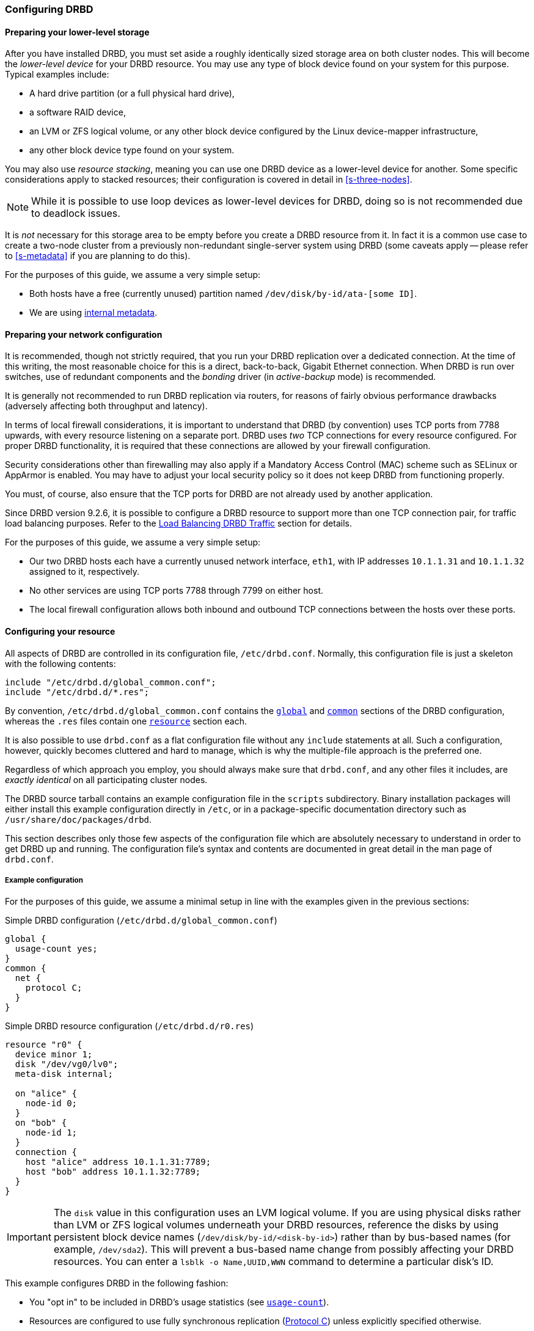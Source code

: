 [[ch-configure]]
=== Configuring DRBD

[[s-prepare-storage]]
==== Preparing your lower-level storage

After you have installed DRBD, you must set aside a roughly
identically sized storage area on both cluster nodes. This will
become the _lower-level device_ for your DRBD
resource. You may use any type of block device found on your
system for this purpose. Typical examples include:

* A hard drive partition (or a full physical hard drive),

* a software RAID device,

* an LVM or ZFS logical volume, or any other block device configured by the
  Linux device-mapper infrastructure,

* any other block device type found on your system.

You may also use _resource stacking_, meaning you can use one DRBD
device as a lower-level device for another. Some specific
considerations apply to stacked resources; their configuration is
covered in detail in <<s-three-nodes>>.

NOTE: While it is possible to use loop devices as lower-level devices
for DRBD, doing so is not recommended due to deadlock issues.

It is _not_ necessary for this storage area to be empty before you
create a DRBD resource from it. In fact it is a common use case to
create a two-node cluster from a previously non-redundant
single-server system using DRBD (some caveats apply -- please refer to
<<s-metadata>> if you are planning to do this).

For the purposes of this guide, we assume a very simple setup:

* Both hosts have a free (currently unused) partition named
  `/dev/disk/by-id/ata-[some ID]`.

* We are using <<s-internal-meta-data,internal metadata>>.

[[s-prepare-network]]
==== Preparing your network configuration

It is recommended, though not strictly required, that you run your
DRBD replication over a dedicated connection. At the time of this
writing, the most reasonable choice for this is a direct,
back-to-back, Gigabit Ethernet connection. When DRBD is run
over switches, use of redundant components and the _bonding_ driver
(in _active-backup_ mode) is recommended.

It is generally not recommended to run DRBD replication via routers,
for reasons of fairly obvious performance drawbacks (adversely
affecting both throughput and latency).

In terms of local firewall considerations, it is important to
understand that DRBD (by convention) uses TCP ports from 7788 upwards,
with every resource listening on a separate port. DRBD uses _two_
TCP connections for every resource configured. For proper DRBD
functionality, it is required that these connections are allowed by
your firewall configuration.

Security considerations other than firewalling may also apply if a
Mandatory Access Control (MAC) scheme such as SELinux or AppArmor is
enabled. You may have to adjust your local security policy so it does
not keep DRBD from functioning properly.

You must, of course, also ensure that the TCP ports
for DRBD are not already used by another application.

Since DRBD version 9.2.6, it is possible to configure a DRBD resource to support more
than one TCP connection pair, for traffic load balancing purposes. Refer to the
<<s-tcp-load-balancing>> section for details.

For the purposes of this guide, we assume a
very simple setup:

* Our two DRBD hosts each have a currently unused network interface,
  `eth1`, with IP addresses `10.1.1.31` and `10.1.1.32` assigned to it,
  respectively.

* No other services are using TCP ports 7788 through 7799 on either
  host.

* The local firewall configuration allows both inbound and outbound
  TCP connections between the hosts over these ports.


[[s-configure-resource]]
==== Configuring your resource

All aspects of DRBD are controlled in its configuration file,
`/etc/drbd.conf`. Normally, this configuration file is just a skeleton
with the following contents:

----
include "/etc/drbd.d/global_common.conf";
include "/etc/drbd.d/*.res";
----

By convention, `/etc/drbd.d/global_common.conf` contains the
<<s-drbdconf-global,`global`>> and <<s-drbdconf-common,`common`>>
sections of the DRBD configuration, whereas the `.res` files contain
one <<s-drbdconf-resource,`resource`>> section each.

It is also possible to use `drbd.conf` as a flat configuration file
without any `include` statements at all. Such a configuration,
however, quickly becomes cluttered and hard to manage, which is why
the multiple-file approach is the preferred one.

Regardless of which approach you employ, you should always make sure
that `drbd.conf`, and any other files it includes, are _exactly
identical_ on all participating cluster nodes.

The DRBD source tarball contains an example configuration file in the
`scripts` subdirectory. Binary installation packages will either
install this example configuration directly in `/etc`, or in a
package-specific documentation directory such as
`/usr/share/doc/packages/drbd`.

This section describes only those few aspects of the configuration
file which are absolutely necessary to understand in order to get DRBD
up and running. The configuration file's syntax and contents are
documented in great detail in the man page of `drbd.conf`.


[[s-drbdconf-example]]
===== Example configuration

For the purposes of this guide, we assume a
minimal setup in line with the examples given in the
previous sections:

.Simple DRBD configuration (`/etc/drbd.d/global_common.conf`)
----
global {
  usage-count yes;
}
common {
  net {
    protocol C;
  }
}
----

.Simple DRBD resource configuration (`/etc/drbd.d/r0.res`)
----
resource "r0" {
  device minor 1;
  disk "/dev/vg0/lv0";
  meta-disk internal;

  on "alice" {
    node-id 0;
  }
  on "bob" {
    node-id 1;
  }
  connection {
    host "alice" address 10.1.1.31:7789;
    host "bob" address 10.1.1.32:7789;
  }
}
----

IMPORTANT: The `disk` value in this configuration uses an LVM logical volume. If you are using
physical disks rather than LVM or ZFS logical volumes underneath your DRBD resources, reference
the disks by using persistent block device names (`/dev/disk/by-id/<disk-by-id>`) rather than by
bus-based names (for example, `/dev/sda2`). This will prevent a bus-based name change from
possibly affecting your DRBD resources. You can enter a `lsblk -o Name,UUID,WWN` command to
determine a particular disk's ID.

This example configures DRBD in the following fashion:

* You "opt in" to be included in DRBD's usage statistics (see
  <<fp-usage-count>>).

* Resources are configured to use fully synchronous replication
  (<<s-replication-protocols,Protocol C>>) unless explicitly specified
  otherwise.

* Your cluster consists of two nodes, 'alice' and 'bob'.

* You have a resource arbitrarily named `r0` which uses an LVM logical volume, `/dev/vg0/lv0`, as
  the lower-level device, and is configured with
  <<s-internal-meta-data,internal metadata>>.

* The resource uses TCP port 7789 for its network connections, and
  binds to the IP addresses 10.1.1.31 and 10.1.1.32, respectively.

* The configuration above implicitly creates one volume in the resource, numbered zero (`0`).

The next example explicitly configures multiple volumes in one resource. Assume that the same
LVM volume group, `vg0`, exists on each node and contains the specified logical volumes for each
node. By specifying a different logical volume for the `disk` value within the `volume 1`
configuration for node `bob`, you override the `volume 1` value specified in the
<<s-drbdconf-common,common configuration section>>: `/dev/vg0/lv2` rather than `/dev/vg0/lv1`.

.Multi-volume DRBD resource configuration (`/etc/drbd.d/r0.res`)
----
resource "r0" {
  volume 0 {
    device minor 1;
    disk "/dev/vg0/lv0";
    meta-disk internal;
  }
  volume 1 {
    device minor 2;
    disk "/dev/vg0/lv1";
    meta-disk internal;
  }
  on "alice" {
    node-id 0;
  }
  on "bob" {
    node-id 1;
    volume 1 {
      disk "/dev/vg0/lv2";
    }
  }
  connection {
    host "alice" address 10.1.1.31:7789;
    host "bob" address 10.1.1.32:7789;
  }
}
----

* Host sections ('on' keyword) inherit _volume_ sections from the resource
  level. They may contain _volume_ themselves, these values have precedence
  over inherited values.

NOTE: Volumes may also be added to existing resources on the fly. For
an example see <<s-lvm-add-pv>>.

For compatibility with older releases of DRBD it supports also drbd-8.4
like configuration files.

.An old(8.4) style configuration file
----
resource r0 {
  on alice {
    device    /dev/drbd1;
    disk      /dev/vg0/lv0;
    meta-disk internal;
    address 10.1.1.31:7789;
  }
  on bob {
    device    /dev/drbd1;
    disk      /dev/vg0/lv0;
    meta-disk internal;
    address   10.1.1.32:7789;
  }
----

* Strings that do not contain keywords might be given without
  double quotes `"`.

* In the old (8.4) version, the way to specify the device was by using a string
  that specified the name of the resulting `/dev/drbd__X__` device file.

* Two node configurations get node numbers assigned by drbdadm.

* A pure two node configuration gets an implicit connection.

[[s-drbdconf-global]]
===== The `global` section

This section is allowed only once in the configuration. It is normally
in the `/etc/drbd.d/global_common.conf` file. In a single-file
configuration, it should go to the very top of the configuration
file. Of the few options available in this section, only one is of
relevance to most users:

[[fp-usage-count]]
.`usage-count`
The DRBD project keeps statistics about the usage of various DRBD
versions. This is done by contacting an HTTP server every time a new
DRBD version is installed on a system. This can be disabled by setting
`usage-count no;`. The default is `usage-count ask;` which will
prompt you every time you upgrade DRBD.

DRBD's usage statistics are, of course, publicly available: see
http://usage.drbd.org.


[[s-drbdconf-common]]
===== The `common` section

This section provides a shorthand method to define configuration
settings inherited by every resource. It is normally found in
`/etc/drbd.d/global_common.conf`. You may define any option you can
also define on a per-resource basis.

Including a `common` section is not strictly required, but strongly
recommended if you are using more than one resource. Otherwise, the
configuration quickly becomes convoluted by repeatedly-used options.

In the example above, we included `net { protocol C; }` in the
`common` section, so every resource configured (including `r0`)
inherits this option unless it has another `protocol` option
configured explicitly. For other synchronization protocols available,
see <<s-replication-protocols>>.

[[s-drbdconf-resource]]
===== The `resource` sections

A per-resource configuration file is usually named
`/etc/drbd.d/__resource__.res`. Any DRBD resource you define must be
named by specifying a resource name in the configuration. The convention
is to use only letters, digits, and the underscore; while it is technically
possible to use other characters as well, you won't like the result if you ever
need the more specific `__resource__:___peer__/__volume__` syntax.

Every resource configuration must also have at least two `on _host_` sub-sections,
one for every cluster node. All other configuration settings are
either inherited from the `common` section (if it exists), or derived
from DRBD's default settings.

In addition, options with equal values on all hosts
can be specified directly in the `resource` section. Thus, we can
further condense our example configuration as follows:

----
resource "r0" {
  device minor 1;
  disk "/dev/vg0/lv0";
  meta-disk internal;
  on "alice" {
    address   10.1.1.31:7789;
  }
  on "bob" {
    address   10.1.1.32:7789;
  }
}
----

[[s-drbdconf-conns]]
==== Defining network connections

Currently the communication links in DRBD 9 must build a full mesh, i.e. in
every resource every node must have a direct connection to every other node
(excluding itself, of course).

For the simple case of two hosts `drbdadm` will insert the (single) network
connection by itself, for ease of use and backwards compatibility.

The net effect of this is a quadratic number of network connections over hosts. For the
"traditional" two nodes one connection is needed; for three hosts there are three node pairs;
for four, six pairs; 5 hosts: 10 connections, and so on. For (the current) maximum of 16 nodes
there will be 120 host pairs to connect.

[[eq-connection-mesh]]
.Number of connections for _N_ hosts
image::images/connection-mesh.svg[]

An example configuration file for three hosts would be this:

----
resource r0 {
  device    minor 1;
  disk      "/dev/vg0/lv0";
  meta-disk internal;
  on alice {
    address   10.1.1.31:7000;
    node-id   0;
  }
  on bob {
    address   10.1.1.32:7000;
    node-id   1;
  }
  on charlie {
    address   10.1.1.33:7000;
    node-id   2;
  }
  connection-mesh {
    hosts alice bob charlie;
  }
}
----

If have enough network cards in your servers, you can create direct
cross-over links between server pairs.
A single four-port ethernet card allows you to have a single management interface,
and to connect three other servers, to get a full mesh for four cluster nodes.

In this case you can specify a different IP address to use the direct link:

----
resource r0 {
  ...
  connection {
    host alice   address 10.1.2.1:7010;
    host bob     address 10.1.2.2:7001;
  }
  connection {
    host alice   address 10.1.3.1:7020;
    host charlie address 10.1.3.2:7002;
  }
  connection {
    host bob     address 10.1.4.1:7021;
    host charlie address 10.1.4.2:7012;
  }
}
----

For easier maintenance and debugging, it’s recommended that you have different ports for each
endpoint. This will allow you to more easily associate packets to an endpoint when doing a
`tcpdump`. The examples below will still be using two servers only; please see
<<s-4node-example>> for a four-node example.

[[s-configuring-multiple-paths]]
==== Configuring multiple paths
DRBD allows configuring multiple paths per connection, by introducing
multiple path sections in a connection. Please see the following example:

----
resource <resource> {
  ...
  connection {
    path {
      host alpha address 192.168.41.1:7900;
      host bravo address 192.168.41.2:7900;
    }
    path {
      host alpha address 192.168.42.1:7900;
      host bravo address 192.168.42.2:7900;
    }
  }
  ...
}
----

Obviously the two endpoint hostnames need to be equal in all paths of
a connection. Paths may be on different IPs (potentially different NICs)
or may only be on different ports.

The TCP transport uses one path at a time, unless you have configured load balancing (refer to
<<s-tcp-load-balancing>>). If the backing TCP connections get dropped, or show timeouts, the TCP
transport implementation tries to establish a connection over the next path. It goes over all
paths in a round-robin fashion until a connection gets established.

The RDMA transport uses all paths of a connection concurrently and it
balances the network traffic between the paths evenly.

[[s-configuring-transports]]
==== Configuring transport implementations
DRBD supports multiple network transports. A transport implementation can be
configured for each connection of a resource.

[[s-tcp_ip]]
===== TCP/IP

TCP is the default transport for DRBD replication traffic. Each DRBD resource connection where
the `transport` option is not specified in the resource configuration will use the TCP
transport.

----
resource <resource> {
  net {
    transport "tcp";
  }
  ...
}
----

You can configure the `tcp` transport with the following options, by specifying them in the
`net` section of a resource configuration: `sndbuf-size`, `rcvbuf-size`, `connect-int`,
`socket-check-timeout`, `ping-timeout`, `timeout`, `load-balance-paths`, and `tls`. Refer to
`man drbd.conf-9.0` for more details about each option.

[[s-tcp-load-balancing]]
====== Load Balancing DRBD Traffic

IMPORTANT: It is not possible at this time to use the DRBD TCP load balancing *and* TLS traffic
encryption features concurrently on the same resource.

By default, the TCP transport establishes a connection path between DRBD resource peers
serially, that is, one at a time. Since DRBD version 9.2.6, by setting the option
`load-balance-paths` to `yes`, you can enable the transport to establish all paths in parallel.
Also, when load balancing is configured, the transport will always send replicated traffic into
the path with the shortest send queue. Data can arrive out of order on the receiving side when
multiple paths are established. The DRBD transport implementation takes care of sorting the
received data packets and provides the data to the DRBD core in the original sending order.

IMPORTANT: Using the load balancing feature also requires a `drbd-utils` version 9.26.0 or
later. If you have an earlier version of `drbd-utils` installed, you might get "bad parser"
error messages when trying to run `drbdadm` commands against resources for which you have
configured load balancing.

An example configuration with load balancing configured for a DRBD resource named `drbd-lb-0`,
is as follows:

.`drbd-lb-0.res`
----
resource "drbd-lb-0"
{
[...]
    net
    {
        load-balance-paths      yes;
        [...]
    }

    on "node-0"
    {
        volume 0
        {
        [...]
        }
        node-id    0;
    }

    on "node-1"
    {
        volume 0
        {
        [...]
        }
        node-id    1;
    }

    on "node-2"
    {
        volume 0
        {
        [...]
        }
        node-id    2;
    }

    connection
    {
        path
        {
            host "node-0" address ipv4 192.168.220.60:7900;
            host "node-1" address ipv4 192.168.220.61:7900;
        }
        path
        {
            host "node-0" address ipv4 192.168.221.60:7900;
            host "node-1" address ipv4 192.168.221.61:7900;
        }
    }

    connection
    {
        path
        {
            host "node-0" address ipv4 192.168.220.60:7900;
            host "node-2" address ipv4 192.168.220.62:7900;
        }
        path
        {
            host "node-0" address ipv4 192.168.221.60:7900;
            host "node-2" address ipv4 192.168.221.62:7900;
        }
    }
        connection
    {
        path
        {
            host "node-1" address ipv4 192.168.220.61:7900;
            host "node-2" address ipv4 192.168.220.62:7900;
        }
        path
        {
            host "node-1" address ipv4 192.168.221.61:7900;
            host "node-2" address ipv4 192.168.221.62:7900;
        }
    }
}
----

NOTE: While the above configuration shows three DRBD connection paths, only two are necessary in
a three-node cluster. For example, if the above configuration was on node `node-0`, the
connection between `node-1` and `node-2` would be unnecessary in the configuration. On
`node-1`, the connection between `node-0` and `node-2` would be unnecessary, and so on,
for the configuration on `node-2`. Nevertheless, it can be helpful to have all possible
connections in your resource configuration. This way, you can use a single configuration file on
all the nodes in your cluster without having to edit and customize the configuration on each
node.

[[s-tcp_ip-tls]]
====== Securing DRBD Connections with TLS

IMPORTANT: It is not possible at this time to use the DRBD TCP load balancing *and* TLS traffic
encryption features concurrently on the same resource.

You can enable authenticated and encrypted DRBD connections via the `tcp` transport by adding
the `tls` net option to a DRBD resource configuration file.

----
resource <resource> {
  net {
    tls yes;
  }
  ...
}
----

DRBD will temporarily pass the sockets to a user space utility (`tlshd`, part of the
`ktls-utils` package) when establishing connections. `tlshd` will use the keys configured in
`/etc/tlshd.conf` to set up authentication and encryption.

./etc/tlshd.conf
----
[authenticate.client]
x509.certificate=/etc/tlshd.d/tls.crt
x509.private_key=/etc/tlshd.d/tls.key
x509.truststore=/etc/tlshd.d/ca.crt

[authenticate.server]
x509.certificate=/etc/tlshd.d/tls.crt
x509.private_key=/etc/tlshd.d/tls.key
x509.truststore=/etc/tlshd.d/ca.crt
----

[[s-rdma]]
===== RDMA

You can configure DRBD resource replication traffic to use RDMA rather than TCP as a transport
type by specifying it explicitly in a DRBD resource configuration.

----
resource <resource> {
  net {
    transport "rdma";
  }
  ...
}
----

You can configure the `rdma` transport with the following options, by specifying them in the
`net` section of the resource configuration: `sndbuf-size`, `rcvbuf-size`, `max_buffers`,
`connect-int`, `socket-check-timeout`, `ping-timeout`, `timeout`. Refer to `man drbd.conf-9.0`
for more details about each option.

The `rdma` transport is a zero-copy-receive transport. One implication of that is that the
`max_buffers` configuration option must be set to a value big enough to hold all `rcvbuf-size`.

TIP: `rcvbuf-size` is configured in bytes, while `max_buffers` is configured in pages. For
optimal performance `max_buffers` should be big enough to hold all of `rcvbuf-size` and the
amount of data that might be in transit to the back-end device at any point in time.

IMPORTANT: In case you are using InfiniBand host channel adapters (HCAs) with the `rdma`
transport, you also need to configure IP over InfiniBand (IPoIB). The IP address is not used for
data transfer, but it is used to find the right adapters and ports while establishing the
connection.

WARNING: The configuration options `sndbuf-size` and `rcvbuf-size` are only considered at the
time a connection is established. While you can change their values when the connection is
established, your changes will only take effect when the connection is re-established.

[[s-performance_considerations_for_rdma]]
===== Performance considerations for RDMA

By looking at the pseudo file _/sys/kernel/debug/drbd/<resource>/connections/<peer>/transport_,
the counts of available receive descriptors (rx_desc) and transmit descriptors (tx_desc)
can be monitored. If one of the descriptor kinds becomes depleted you should increase
`sndbuf-size` or `rcvbuf-size`.

[[s-first-time-up]]
==== Enabling your resource for the first time

After you have completed initial resource configuration as outlined in
the previous sections, you can bring up your resource.

Each of the following steps must be completed on both nodes.

Please note that with our example config snippets (`resource r0 { ... }`), `<resource>` would be
`r0`.

.Create device metadata
This step must be completed only on initial device
creation. It initializes DRBD's metadata:

----
# drbdadm create-md <resource>
v09 Magic number not found
Writing meta data...
initialising activity log
NOT initializing bitmap
New drbd meta data block successfully created.
----

NOTE: The number of bitmap slots that are allocated in the meta-data
depends on the number of hosts for this resource; per default the hosts in the
resource configuration are counted.
If all hosts are specified _before_ creating the meta-data, this will "just work";
adding bitmap slots for further nodes is possible later, but incurs some manual work.

.Enable the resource
This step associates the resource with its backing device (or devices,
in case of a multi-volume resource), sets replication parameters, and
connects the resource to its peer:
----
# drbdadm up <resource>
----

.Observe the status via `drbdadm status`
The status command output
should now contain information similar to the following:

----
# drbdadm status r0
r0 role:Secondary
  disk:Inconsistent
  bob role:Secondary
    disk:Inconsistent
----

NOTE: The _Inconsistent/Inconsistent_ disk state is expected at this
point.

By now, DRBD has successfully allocated both disk and network
resources and is ready for operation. What it does not know yet is
which of your nodes should be used as the source of the initial device
synchronization.

[[s-initial-full-sync]]
==== The initial device synchronization

There are two more steps required for DRBD to become fully
operational:

.Select an initial sync source
If you are dealing with newly-initialized, empty disks, this choice is
entirely arbitrary. If one of your nodes already has valuable data
that you need to preserve, however, _it is of crucial importance_ that
you select that node as your synchronization source. If you do
initial device synchronization in the wrong direction, you will lose
that data. Exercise caution.

.Start the initial full synchronization
This step must be performed on only one node, only on initial resource
configuration, and only on the node you selected as the
synchronization source. To perform this step, issue this command:

----
# drbdadm primary --force <resource>
----

After issuing this command, the initial full synchronization will
commence. You will be able to monitor its progress via
`drbdadm status`. It may take some time depending on the size of the
device.

By now, your DRBD device is fully operational, even before the initial
synchronization has completed (albeit with slightly reduced
performance). If you started with empty disks you may now already
create a filesystem on the device, use it as
a raw block device, mount it, and perform any other operation you
would with an accessible block device.

You will now probably want to continue with <<p-work>>, which
describes common administrative tasks to perform on your resource.

[[s-skip-initial-resync]]
==== Skipping initial resynchronization

If (and only if) you are starting DRBD resources from scratch (with
no valuable data on them) you can use following command sequence
to skip initial resync (don't do that with data you want to keep on
the devices):

On all nodes:

----
# drbdadm create-md <res>
# drbdadm up <res>
----

The command `drbdadm status` should now show all disks as _Inconsistent_.

Then, on one node execute the following command:

----
# drbdadm new-current-uuid --clear-bitmap <resource>/<volume>
----

or

----
# drbdsetup new-current-uuid --clear-bitmap <minor>
----

Running `drbdadm status` now shows the disks as _UpToDate_ (even though the
backing devices might be out of sync). You can now create a file
system on the disk and start using it.

IMPORTANT: Don't do the above with data you want to keep or it gets
corrupted.

[[s-using-truck-based-replication]]
==== Using truck based replication

In order to preseed a remote node with data which is then to be kept
synchronized, and to skip the initial full device synchronization, follow
these steps.

This assumes that your local node has a configured, but disconnected
DRBD resource in the _Primary_ role. That is to say, device
configuration is completed, identical `drbd.conf` copies exist on both
nodes, and you have issued the commands for
<<s-initial-full-sync,initial resource promotion>> on your local node
but the remote node is not connected yet.

* On the local node, issue the following command:
+
----
# drbdadm new-current-uuid --clear-bitmap <resource>/<volume>
----
+
or
+
----
# drbdsetup new-current-uuid --clear-bitmap <minor>
----

* Create a consistent, verbatim copy of the resource's data _and its
  metadata_. You may do so, for example, by removing a hot-swappable
  drive from a RAID-1 mirror. You would, of course, replace it with a
  fresh drive, and rebuild the RAID set, to ensure continued
  redundancy. But the removed drive is a verbatim copy that can now be
  shipped off site. If your local block device supports snapshot
  copies (such as when using DRBD on top of LVM), you may also create
  a bitwise copy of that snapshot using `dd`.

* On the local node, issue:
+
----
# drbdadm new-current-uuid <resource>
----
+
or the matching `drbdsetup` command.
+
Note the absence of the `--clear-bitmap` option in this second
invocation.

* Physically transport the copies to the remote peer location.

* Add the copies to the remote node. This may again be a matter of
  plugging in a physical disk, or grafting a bitwise copy of your shipped
  data onto existing storage on the remote node. Be sure to restore
  or copy not only your replicated data, but also the associated DRBD
  metadata. If you fail to do so, the disk shipping process is moot.

* On the new node you need to fix the node ID in the metadata, and exchange
  the peer-node info for the two nodes. Refer to the following command lines as
  an example for changing the node id from 2 to 1 on a resource `r0` volume `0`.
+
IMPORTANT: This must be done while the volume is not in use.

You need to edit the first four lines to match your needs. V is the
resource name with the volume number. NODE_FROM is the node ID of
the node the data originates from. NODE_TO is the node ID of the
node where data will be replicated to. META_DATA_LOCATION is the
location of the metadata which might be internal or flex-external.

----
V=r0/0
NODE_FROM=2
NODE_TO=1
META_DATA_LOCATION=internal

drbdadm -- --force dump-md $V > /tmp/md_orig.txt
sed -e "s/node-id $NODE_FROM/node-id $NODE_TO/" \
	-e "s/^peer.$NODE_FROM. /peer-NEW /" \
	-e "s/^peer.$NODE_TO. /peer[$NODE_FROM] /" \
	-e "s/^peer-NEW /peer[$NODE_TO] /" \
	< /tmp/md_orig.txt > /tmp/md.txt

drbdmeta --force $(drbdadm sh-minor $V) v09 $(drbdadm sh-md-dev $V) $META_DATA_LOCATION restore-md /tmp/md.txt
----

NOTE: `drbdmeta` before 8.9.7 cannot cope with out-of-order `peer` sections. You will need to
exchange the blocks manually by using an editor.

* Bring up the resource on the remote node:
+
----
# drbdadm up <resource>
----

After the two peers connect, they will not initiate a full device
synchronization. Instead, the automatic synchronization that now
commences only covers those blocks that changed since the invocation
of `drbdadm{nbsp}--clear-bitmap{nbsp}new-current-uuid`.

Even if there were _no_ changes whatsoever since then, there may still
be a brief synchronization period due to areas covered by the
<<s-activity-log,Activity Log>> being rolled back on the new
Secondary. This may be mitigated by the use of
<<p-checksum-sync,checksum-based synchronization>>.

You may use this same procedure regardless of whether the resource is
a regular DRBD resource, or a stacked resource. For stacked resources,
simply add the `-S` or `--stacked` option to `drbdadm`.

[[s-4node-example]]
==== Example configuration for four nodes

Here is an example for a four-node cluster.

[[s-connection-mesh]]
----
resource r0 {
  device      minor 0;
  disk        /dev/vg/r0;
  meta-disk   internal;

  on store1 {
    address   10.1.10.1:7100;
    node-id   1;
  }
  on store2 {
    address   10.1.10.2:7100;
    node-id   2;
  }
  on store3 {
    address   10.1.10.3:7100;
    node-id   3;
  }
  on store4 {
    address   10.1.10.4:7100;
    node-id   4;
  }

  connection-mesh {
	hosts     store1 store2 store3 store4;
  }
}
----

In case you want to see the `connection-mesh` configuration expanded, try `drbdadm dump
_<resource>_ -v`.

[[s-connection-mesh-distinct-interfaces]]
As another example, if the four nodes have enough interfaces to provide
a complete mesh via direct linksfootnote:[i.e. three crossover and at least one
outgoing/management interface], you can specify the IP addresses of the
interfaces:

----
resource r0 {
  ...

  # store1 has crossover links like 10.99.1x.y
  connection {
    host store1  address 10.99.12.1 port 7012;
    host store2  address 10.99.12.2 port 7021;
  }
  connection {
    host store1  address 10.99.13.1  port 7013;
    host store3  address 10.99.13.3  port 7031;
  }
  connection {
    host store1  address 10.99.14.1  port 7014;
    host store4  address 10.99.14.4  port 7041;
  }

  # store2 has crossover links like 10.99.2x.y
  connection {
    host store2  address 10.99.23.2  port 7023;
    host store3  address 10.99.23.3  port 7032;
  }
  connection {
    host store2  address 10.99.24.2  port 7024;
    host store4  address 10.99.24.4  port 7042;
  }

  # store3 has crossover links like 10.99.3x.y
  connection {
    host store3  address 10.99.34.3  port 7034;
    host store4  address 10.99.34.4  port 7043;
  }
}
----

Please note the numbering scheme used for the IP addresses and ports. Another
resource could use the same IP addresses, but ports `71__xy__`, the next one
`72__xy__`, and so on.

